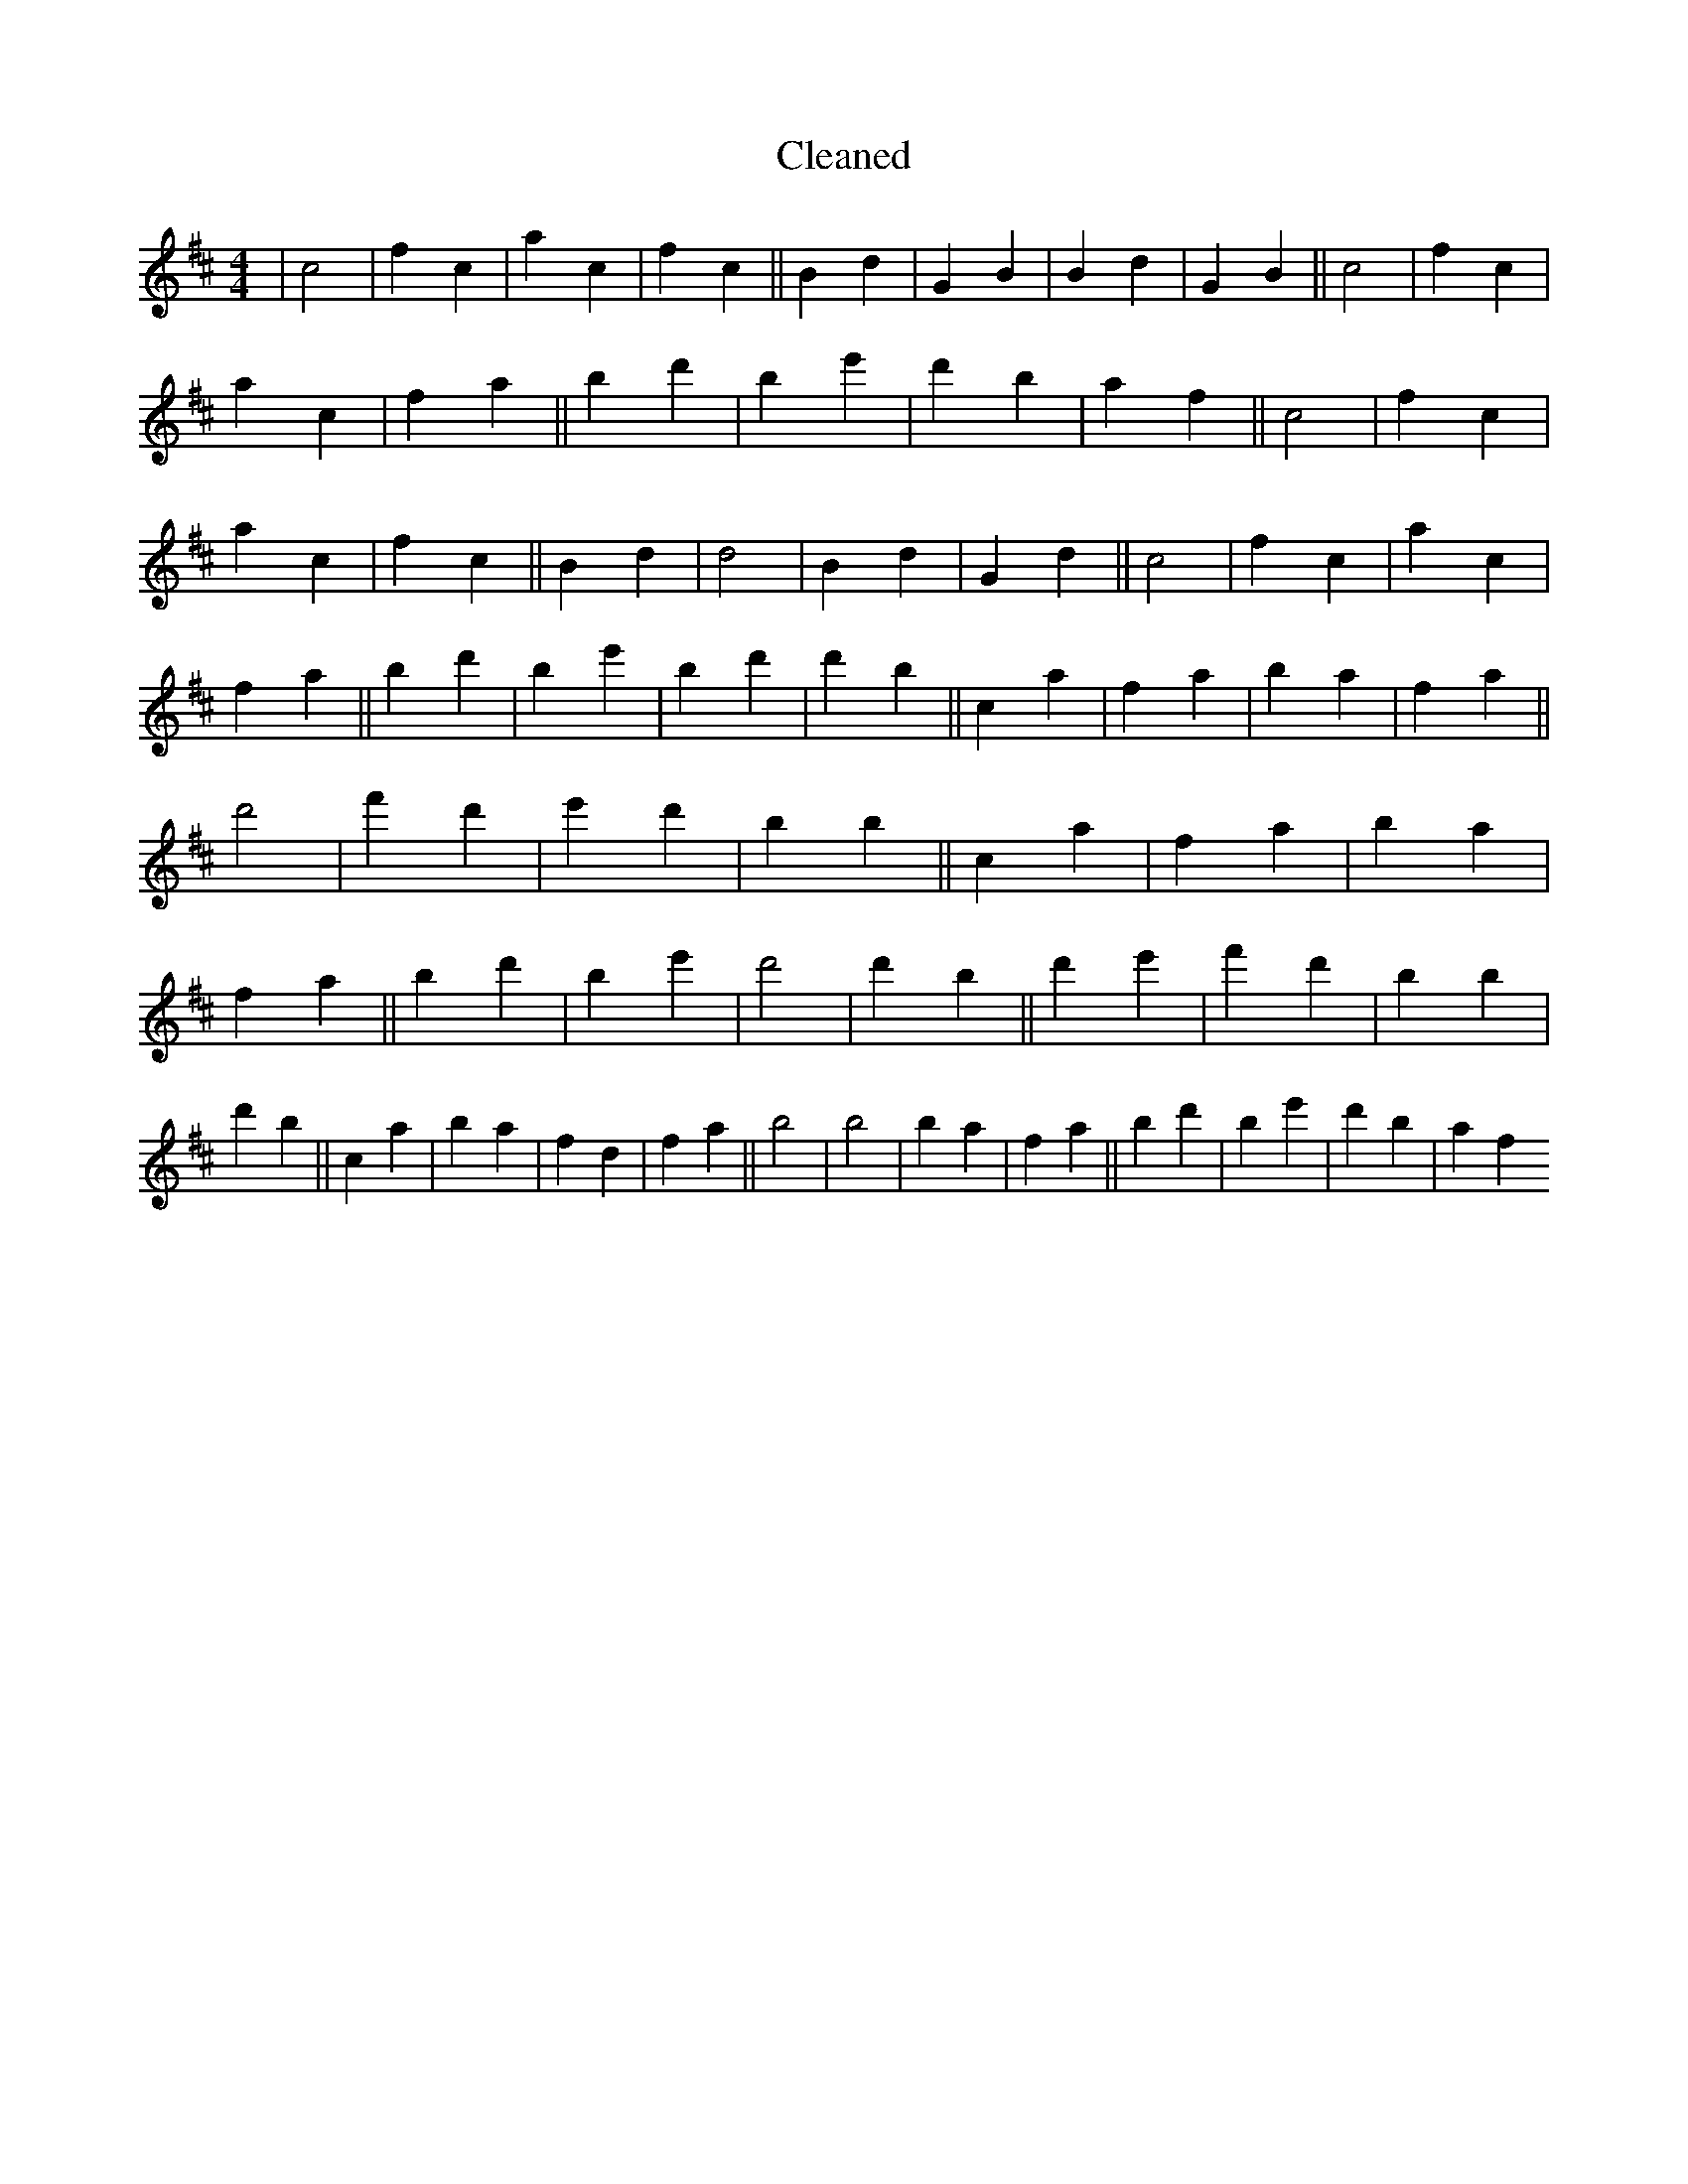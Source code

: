 X:178
T: Cleaned
M:4/4
K: DMaj
|c4|f2c2|a2c2|f2c2||B2d2|G2B2|B2d2|G2B2||c4|f2c2|a2c2|f2a2||b2d'2|B'2e'2|d'2b2|a2f2||c4|f2c2|a2c2|f2c2||B2d2|d4|B2d2|G2d2||c4|f2c2|a2c2|f2a2||b2d'2|B'2e'2|B'2d'2|d'2B'2||c2a2|f2a2|b2a2|f2a2||d'4|f'2d'2|e'2d'2|b2B'2||c2a2|f2a2|b2a2|f2a2||b2d'2|B'2e'2|d'4|d'2B'2||d'2e'2|f'2d'2|b2B'2|d'2b2||c2a2|b2a2|f2d2|f2a2||b4|b4|b2a2|f2a2||b2d'2|B'2e'2|d'2b2|a2f2